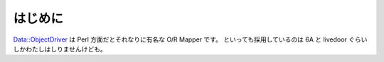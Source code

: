 ===================
はじめに
===================

Data::ObjectDriver は Perl 方面だとそれなりに有名な O/R Mapper です。
といっても採用しているのは 6A と livedoor ぐらいしかわたしはしりませんけども。

